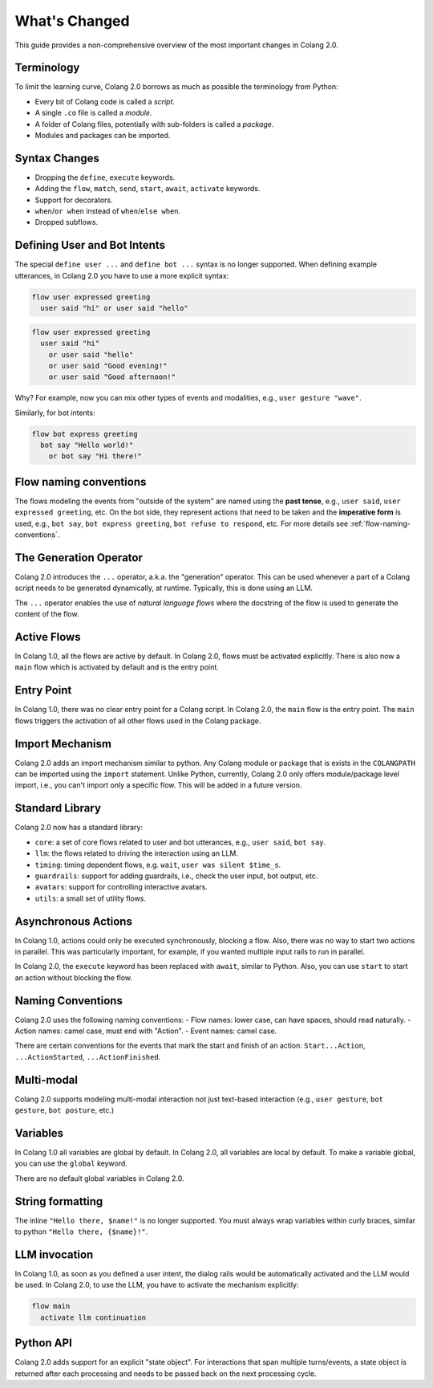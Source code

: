 .. _whats-changed:

==============
What's Changed
==============

This guide provides a non-comprehensive overview of the most important changes in Colang 2.0.

Terminology
-----------

To limit the learning curve, Colang 2.0 borrows as much as possible the terminology from Python:

- Every bit of Colang code is called a *script*.
- A single ``.co`` file is called a *module*.
- A folder of Colang files, potentially with sub-folders is called a *package*.
- Modules and packages can be imported.

Syntax Changes
--------------

- Dropping the ``define``, ``execute`` keywords.
- Adding the ``flow``, ``match``, ``send``, ``start``, ``await``, ``activate`` keywords.
- Support for decorators.
- ``when``/``or when`` instead of ``when``/``else when``.
- Dropped subflows.

Defining User and Bot Intents
-----------------------------

The special ``define user ...`` and ``define bot ...`` syntax is no longer supported. When defining example utterances, in Colang 2.0 you have to use a more explicit syntax:

.. code-block:: colang

    flow user expressed greeting
      user said "hi" or user said "hello"

.. code-block:: colang

    flow user expressed greeting
      user said "hi"
        or user said "hello"
        or user said "Good evening!"
        or user said "Good afternoon!"

Why? For example, now you can mix other types of events and modalities, e.g., ``user gesture "wave"``.

Similarly, for bot intents:

.. code-block:: colang

    flow bot express greeting
      bot say "Hello world!"
        or bot say "Hi there!"

Flow naming conventions
-----------------------

The flows modeling the events from "outside of the system" are named using the **past tense**, e.g., ``user said``, ``user expressed greeting``, etc. On the bot side, they represent actions that need to be taken and the **imperative form** is used, e.g., ``bot say``, ``bot express greeting``, ``bot refuse to respond``, etc. For more details see :ref:`flow-naming-conventions`.

The Generation Operator
-----------------------

Colang 2.0 introduces the ``...`` operator, a.k.a. the "generation" operator. This can be used whenever a part of a Colang script needs to be generated dynamically, at runtime. Typically, this is done using an LLM.

The ``...`` operator enables the use of *natural language flows* where the docstring of the flow is used to generate the content of the flow.

Active Flows
------------

In Colang 1.0, all the flows are active by default.
In Colang 2.0, flows must be activated explicitly. There is also now a ``main`` flow which is activated by default and is the entry point.

Entry Point
-----------

In Colang 1.0, there was no clear entry point for a Colang script. In Colang 2.0, the ``main`` flow is the entry point. The ``main`` flows triggers the activation of all other flows used in the Colang package.

Import Mechanism
----------------

Colang 2.0 adds an import mechanism similar to python.
Any Colang module or package that is exists in the ``COLANGPATH`` can be imported using the ``import`` statement. Unlike Python, currently, Colang 2.0 only offers module/package level import, i.e., you can't import only a specific flow. This will be added in a future version.

Standard Library
----------------

Colang 2.0 now has a standard library:

- ``core``: a set of core flows related to user and bot utterances, e.g., ``user said``, ``bot say``.
- ``llm``: the flows related to driving the interaction using an LLM.
- ``timing``: timing dependent flows, e.g. ``wait``, ``user was silent $time_s``.
- ``guardrails``: support for adding guardrails, i.e., check the user input, bot output, etc.
- ``avatars``: support for controlling interactive avatars.
- ``utils``: a small set of utility flows.

Asynchronous Actions
--------------------

In Colang 1.0, actions could only be executed synchronously, blocking a flow. Also, there was no way to start two actions in parallel. This was particularly important, for example, if you wanted multiple input rails to run in parallel.

In Colang 2.0, the ``execute`` keyword has been replaced with ``await``, similar to Python. Also, you can use ``start`` to start an action without blocking the flow.

Naming Conventions
------------------

Colang 2.0 uses the following naming conventions:
- Flow names: lower case, can have spaces, should read naturally.
- Action names: camel case, must end with "Action".
- Event names: camel case.

There are certain conventions for the events that mark the start and finish of an action:
``Start...Action``, ``...ActionStarted``, ``...ActionFinished``.

Multi-modal
-----------

Colang 2.0 supports modeling multi-modal interaction not just text-based interaction (e.g., ``user gesture``, ``bot gesture``, ``bot posture``, etc.)

Variables
---------

In Colang 1.0 all variables are global by default. In Colang 2.0, all variables are local by default. To make a variable global, you can use the ``global`` keyword.

There are no default global variables in Colang 2.0.

String formatting
-----------------

The inline ``"Hello there, $name!"`` is no longer supported. You must always wrap variables within curly braces, similar to python ``"Hello there, {$name}!"``.

LLM invocation
--------------

In Colang 1.0, as soon as you defined a user intent, the dialog rails would be automatically activated and the LLM would be used. In Colang 2.0, to use the LLM, you have to activate the mechanism explicitly:

.. code-block:: colang

  flow main
    activate llm continuation

Python API
----------

Colang 2.0 adds support for an explicit "state object". For interactions that span multiple turns/events, a state object is returned after each processing and needs to be passed back on the next processing cycle.
